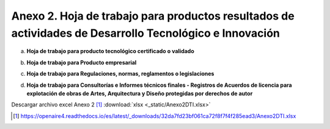 .. _anexo2:

Anexo 2. Hoja de trabajo para productos resultados de actividades de Desarrollo Tecnológico e Innovación
========================================================================================================

a. **Hoja de trabajo para producto tecnológico certificado o validado**

.. image:: _static/anexo2Tabla1.png
   :scale: 100%

b. **Hoja de trabajo para Producto empresarial**
   
.. image:: _static/anexo2Tabla2.png
   :scale: 100%

c. **Hoja de trabajo para Regulaciones, normas, reglamentos o legislaciones**
   
.. image:: _static/anexo2Tabla3.png
   :scale: 100%

d. **Hoja de trabajo para Consultorías e Informes técnicos finales - Registros de Acuerdos de licencia para explotación de obras de Artes, Arquitectura y Diseño protegidas por derechos de autor**
   
.. image:: _static/anexo2Tabla4.png
   :scale: 100%

Descargar archivo excel Anexo 2 [#]_ :download:`xlsx <_static/Anexo2DTI.xlsx>`

.. [#] https://openaire4.readthedocs.io/es/latest/_downloads/32da7fd23bf061ca72f8f7f4f285ead3/Anexo2DTI.xlsx
